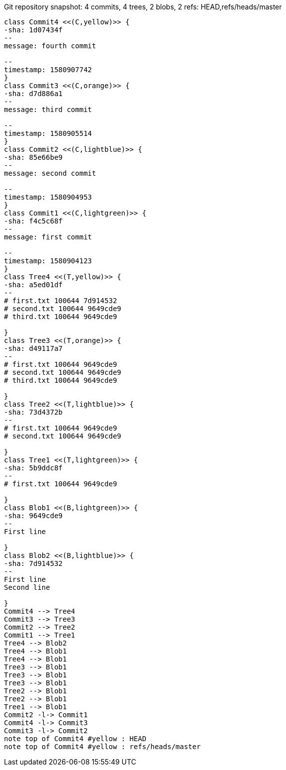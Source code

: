 [plantuml, 3fee64d9-237c-4723-8b26-b7e22d189cbb, png, title="Git repository snapshot: 4 commits, 4 trees, 2 blobs, 2 refs: HEAD,refs/heads/master", width=1000, height=1000]
....
class Commit4 <<(C,yellow)>> {
-sha: 1d07434f
--
message: fourth commit

--
timestamp: 1580907742
}
class Commit3 <<(C,orange)>> {
-sha: d7d886a1
--
message: third commit

--
timestamp: 1580905514
}
class Commit2 <<(C,lightblue)>> {
-sha: 85e66be9
--
message: second commit

--
timestamp: 1580904953
}
class Commit1 <<(C,lightgreen)>> {
-sha: f4c5c68f
--
message: first commit

--
timestamp: 1580904123
}
class Tree4 <<(T,yellow)>> {
-sha: a5ed01df
--
# first.txt 100644 7d914532
# second.txt 100644 9649cde9
# third.txt 100644 9649cde9

}
class Tree3 <<(T,orange)>> {
-sha: d49117a7
--
# first.txt 100644 9649cde9
# second.txt 100644 9649cde9
# third.txt 100644 9649cde9

}
class Tree2 <<(T,lightblue)>> {
-sha: 73d4372b
--
# first.txt 100644 9649cde9
# second.txt 100644 9649cde9

}
class Tree1 <<(T,lightgreen)>> {
-sha: 5b9ddc8f
--
# first.txt 100644 9649cde9

}
class Blob1 <<(B,lightgreen)>> {
-sha: 9649cde9
--
First line

}
class Blob2 <<(B,lightblue)>> {
-sha: 7d914532
--
First line
Second line

}
Commit4 --> Tree4
Commit3 --> Tree3
Commit2 --> Tree2
Commit1 --> Tree1
Tree4 --> Blob2
Tree4 --> Blob1
Tree4 --> Blob1
Tree3 --> Blob1
Tree3 --> Blob1
Tree3 --> Blob1
Tree2 --> Blob1
Tree2 --> Blob1
Tree1 --> Blob1
Commit2 -l-> Commit1
Commit4 -l-> Commit3
Commit3 -l-> Commit2
note top of Commit4 #yellow : HEAD
note top of Commit4 #yellow : refs/heads/master
....